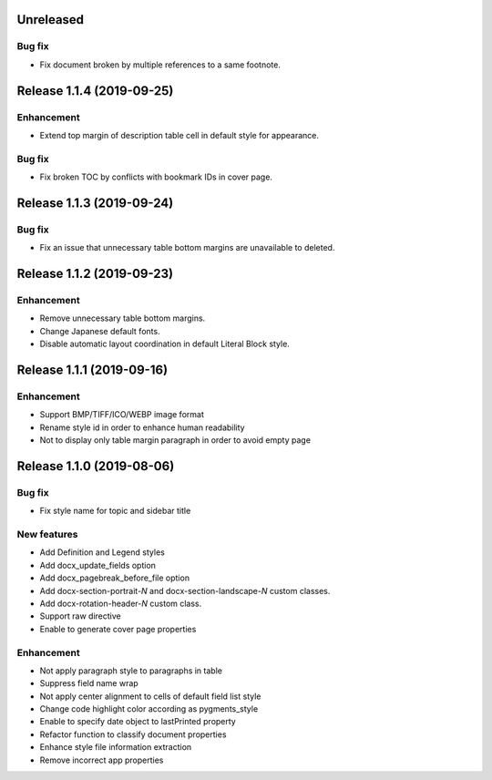 Unreleased
----------

Bug fix
*******

* Fix document broken by multiple references to a same footnote.

Release 1.1.4 (2019-09-25)
--------------------------

Enhancement
***********

* Extend top margin of description table cell in default style for appearance.

Bug fix
*******

* Fix broken TOC by conflicts with bookmark IDs in cover page.

Release 1.1.3 (2019-09-24)
--------------------------

Bug fix
*******

* Fix an issue that unnecessary table bottom margins are unavailable to deleted.

Release 1.1.2 (2019-09-23)
--------------------------

Enhancement
***********

* Remove unnecessary table bottom margins.
* Change Japanese default fonts.
* Disable automatic layout coordination in default Literal Block style.

Release 1.1.1 (2019-09-16)
--------------------------

Enhancement
***********

* Support BMP/TIFF/ICO/WEBP image format
* Rename style id in order to enhance human readability
* Not to display only table margin paragraph in order to avoid empty page

Release 1.1.0 (2019-08-06)
--------------------------

Bug fix
*******

* Fix style name for topic and sidebar title

New features
************

* Add Definition and Legend styles
* Add docx_update_fields option
* Add docx_pagebreak_before_file option
* Add docx-section-portrait-*N* and docx-section-landscape-*N* custom classes.
* Add docx-rotation-header-*N* custom class.
* Support raw directive
* Enable to generate cover page properties

Enhancement
***********

* Not apply paragraph style to paragraphs in table
* Suppress field name wrap
* Not apply center alignment to cells of default field list style
* Change code highlight color according as pygments_style
* Enable to specify date object to lastPrinted property
* Refactor function to classify document properties
* Enhance style file information extraction
* Remove incorrect app properties

